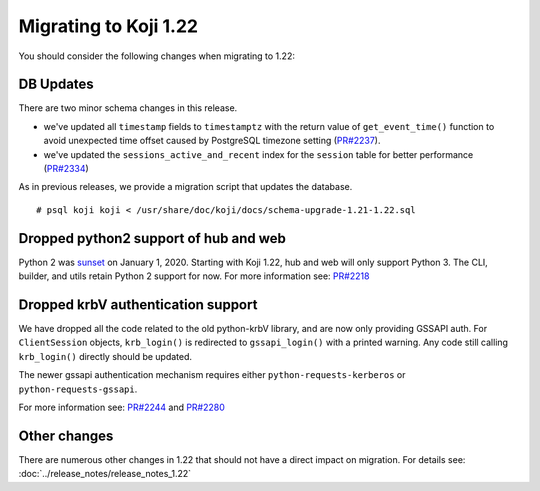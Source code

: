 Migrating to Koji 1.22
======================

You should consider the following changes when migrating to 1.22:

DB Updates
----------

There are two minor schema changes in this release.

* we've updated all ``timestamp`` fields to ``timestamptz`` with the return value of
  ``get_event_time()`` function to avoid unexpected time offset caused by PostgreSQL timezone
  setting (`PR#2237 <https://pagure.io/koji/pull-request/2237>`_).
* we've updated the ``sessions_active_and_recent`` index for the ``session`` table for better
  performance (`PR#2334 <https://pagure.io/koji/pull-request/2334>`_)

As in previous releases, we provide a migration script that updates the database.

::

    # psql koji koji < /usr/share/doc/koji/docs/schema-upgrade-1.21-1.22.sql


Dropped python2 support of hub and web
--------------------------------------

Python 2 was `sunset <https://www.python.org/doc/sunset-python-2/>`_ on January 1, 2020.
Starting with Koji 1.22, hub and web will only support Python 3.
The CLI, builder, and utils retain Python 2 support for now.
For more information see: `PR#2218 <https://pagure.io/koji/pull-request/2218>`_


Dropped krbV authentication support
-----------------------------------

We have dropped all the code related to the old python-krbV library, and are now only
providing GSSAPI auth.
For ``ClientSession`` objects, ``krb_login()`` is redirected to
``gssapi_login()`` with a printed warning.
Any code still calling ``krb_login()`` directly should be updated.

The newer gssapi authentication mechanism requires either ``python-requests-kerberos`` or
``python-requests-gssapi``.

For more information see: `PR#2244 <https://pagure.io/koji/pull-request/2244>`_ and
`PR#2280 <https://pagure.io/koji/pull-request/2280>`_


Other changes
-------------

There are numerous other changes in 1.22 that should not have a direct impact on migration. For
details see: :doc:`../release_notes/release_notes_1.22`
